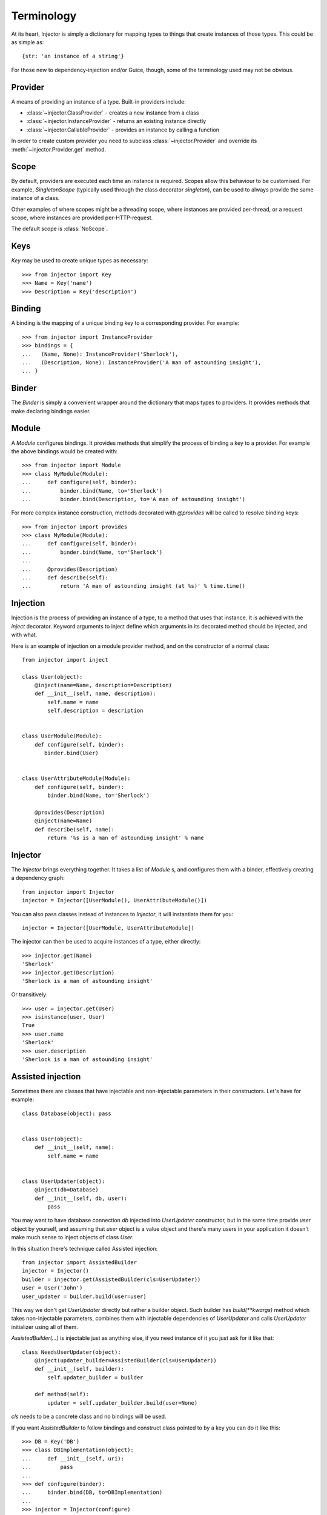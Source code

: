 Terminology
===========

At its heart, Injector is simply a dictionary for mapping types to things that create instances of those types. This could be as simple as::

    {str: 'an instance of a string'}

For those new to dependency-injection and/or Guice, though, some of the terminology used may not be obvious.

Provider
````````

A means of providing an instance of a type. Built-in providers include:

* :class:`~injector.ClassProvider` - creates a new instance from a class
* :class:`~injector.InstanceProvider` - returns an existing instance directly
* :class:`~injector.CallableProvider` - provides an instance by calling a function

In order to create custom provider you need to subclass :class:`~injector.Provider` and override its :meth:`~injector.Provider.get` method.

Scope
`````

By default, providers are executed each time an instance is required. Scopes allow this behaviour to be customised. For example, `SingletonScope` (typically used through the class decorator `singleton`), can be used to always provide the same instance of a class.

Other examples of where scopes might be a threading scope, where instances are provided per-thread, or a request scope, where instances are provided per-HTTP-request.

The default scope is :class:`NoScope`.

.. seealso:: :ref:`scopes`

Keys
````

`Key` may be used to create unique types as necessary::

    >>> from injector import Key
    >>> Name = Key('name')
    >>> Description = Key('description')

Binding
```````

A binding is the mapping of a unique binding key to a corresponding provider. For example::

    >>> from injector import InstanceProvider
    >>> bindings = {
    ...   (Name, None): InstanceProvider('Sherlock'),
    ...   (Description, None): InstanceProvider('A man of astounding insight'),
    ... }


Binder
``````

The `Binder` is simply a convenient wrapper around the dictionary that maps types to providers. It provides methods that make declaring bindings easier.


.. _module:

Module
``````

A `Module` configures bindings. It provides methods that simplify the process of binding a key to a provider. For example the above bindings would be created with::

    >>> from injector import Module
    >>> class MyModule(Module):
    ...     def configure(self, binder):
    ...         binder.bind(Name, to='Sherlock')
    ...         binder.bind(Description, to='A man of astounding insight')

For more complex instance construction, methods decorated with `@provides` will be called to resolve binding keys::

    >>> from injector import provides
    >>> class MyModule(Module):
    ...     def configure(self, binder):
    ...         binder.bind(Name, to='Sherlock')
    ...
    ...     @provides(Description)
    ...     def describe(self):
    ...         return 'A man of astounding insight (at %s)' % time.time()

Injection
`````````

Injection is the process of providing an instance of a type, to a method that uses that instance. It is achieved with the `inject` decorator. Keyword arguments to inject define which arguments in its decorated method should be injected, and with what.

Here is an example of injection on a module provider method, and on the constructor of a normal class::

    from injector import inject

    class User(object):
        @inject(name=Name, description=Description)
        def __init__(self, name, description):
            self.name = name
            self.description = description


    class UserModule(Module):
        def configure(self, binder):
           binder.bind(User)


    class UserAttributeModule(Module):
        def configure(self, binder):
            binder.bind(Name, to='Sherlock')

        @provides(Description)
        @inject(name=Name)
        def describe(self, name):
            return '%s is a man of astounding insight' % name


Injector
````````

The `Injector` brings everything together. It takes a list of `Module` s, and configures them with a binder, effectively creating a dependency graph::

    from injector import Injector
    injector = Injector([UserModule(), UserAttributeModule()])

You can also pass classes instead of instances to `Injector`, it will instantiate them for you::

    injector = Injector([UserModule, UserAttributeModule])

The injector can then be used to acquire instances of a type, either directly::

    >>> injector.get(Name)
    'Sherlock'
    >>> injector.get(Description)
    'Sherlock is a man of astounding insight'

Or transitively::

    >>> user = injector.get(User)
    >>> isinstance(user, User)
    True
    >>> user.name
    'Sherlock'
    >>> user.description
    'Sherlock is a man of astounding insight'

Assisted injection
``````````````````

Sometimes there are classes that have injectable and non-injectable parameters in their constructors. Let's have for example::

    class Database(object): pass


    class User(object):
        def __init__(self, name):
            self.name = name


    class UserUpdater(object):
        @inject(db=Database)
        def __init__(self, db, user):
            pass

You may want to have database connection `db` injected into `UserUpdater` constructor, but in the same time provide `user` object by yourself, and assuming that `user` object is a value object and there's many users in your application it doesn't make much sense to inject objects of class `User`.

In this situation there's technique called Assisted injection::

    from injector import AssistedBuilder
    injector = Injector()
    builder = injector.get(AssistedBuilder(cls=UserUpdater))
    user = User('John')
    user_updater = builder.build(user=user)

This way we don't get `UserUpdater` directly but rather a builder object. Such builder has `build(**kwargs)` method which takes non-injectable parameters, combines them with injectable dependencies of `UserUpdater` and calls `UserUpdater` initializer using all of them.

`AssistedBuilder(...)` is injectable just as anything else, if you need instance of it you just ask for it like that::

    class NeedsUserUpdater(object):
        @inject(updater_builder=AssistedBuilder(cls=UserUpdater))
        def __init__(self, builder):
            self.updater_builder = builder

        def method(self):
            updater = self.updater_builder.build(user=None)

`cls` needs to be a concrete class and no bindings will be used.

If you want `AssistedBuilder` to follow bindings and construct class pointed to by a key you can do it like this::

    >>> DB = Key('DB')
    >>> class DBImplementation(object):
    ...     def __init__(self, uri):
    ...         pass
    ...
    >>> def configure(binder):
    ...     binder.bind(DB, to=DBImplementation)
    ...
    >>> injector = Injector(configure)
    >>> builder = injector.get(AssistedBuilder(interface=DB))
    >>> isinstance(builder.build(uri='x'), DBImplementation)
    True

Note: ``AssistedBuilder(X)`` is a shortcut for ``AssistedBuilder(interface=X)``

More information on this topic:

- `"How to use Google Guice to create objects that require parameters?" on Stack Overflow <http://stackoverflow.com/questions/996300/how-to-use-google-guice-to-create-objects-that-require-parameters>`_
- `Google Guice assisted injection <http://code.google.com/p/google-guice/wiki/AssistedInject>`_


Child injectors
```````````````

Concept similar to Guice's child injectors is supported by `Injector`. This way you can have one injector that inherits bindings from other injector (parent) but these bindings can be overriden in it and it doesn't affect parent injector bindings::

    >>> def configure_parent(binder):
    ...     binder.bind(str, to='asd')
    ...     binder.bind(int, to=42)
    ...
    >>> def configure_child(binder):
    ...     binder.bind(str, to='qwe')
    ...
    >>> parent = Injector(configure_parent)
    >>> child = parent.create_child_injector(configure_child)
    >>> parent.get(str), parent.get(int)
    ('asd', 42)
    >>> child.get(str), child.get(int)
    ('qwe', 42)

**Note**: Default scopes are bound only to root injector. Binding them manually to child injectors will result in unexpected behaviour. **Note 2**: Once a binding key is present in parent injector scope (like `singleton` scope), provider saved there takes predecence when binding is overridden in child injector in the same scope. This behaviour is subject to change::


    >>> def configure_parent(binder):
    ...     binder.bind(str, to='asd', scope=singleton)
    ...
    >>> def configure_child(binder):
    ...     binder.bind(str, to='qwe', scope=singleton)
    ...
    >>> parent = Injector(configure_parent)
    >>> child = parent.create_child_injector(configure_child)
    >>> child.get(str) # this behaves as expected
    'qwe'
    >>> parent.get(str) # wat
    'qwe'
